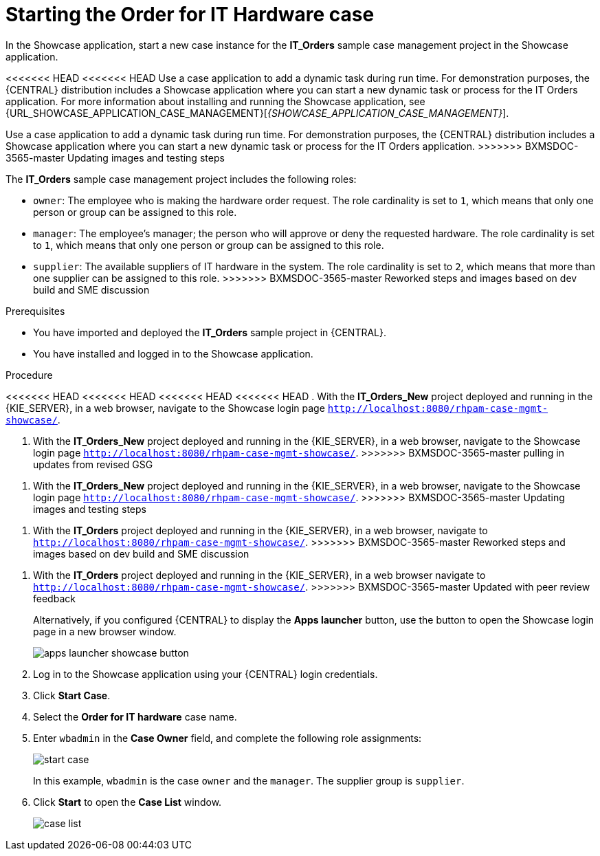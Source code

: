 [id='case-management-dynamic-tasks-proc']
= Starting the Order for IT Hardware case

In the Showcase application, start a new case instance for the *IT_Orders* sample case management project in the Showcase application.

<<<<<<< HEAD
<<<<<<< HEAD
Use a case application to add a dynamic task during run time. For demonstration purposes, the {CENTRAL} distribution includes a Showcase application where you can start a new dynamic task or process for the IT Orders application. For more information about installing and running the Showcase application, see {URL_SHOWCASE_APPLICATION_CASE_MANAGEMENT}[_{SHOWCASE_APPLICATION_CASE_MANAGEMENT}_].
=======
Use a case application to add a dynamic task during run time. For demonstration purposes, the {CENTRAL} distribution includes a Showcase application where you can start a new dynamic task or process for the IT Orders application.
>>>>>>> BXMSDOC-3565-master Updating images and testing steps

//ifeval::["{context}" == "case-management-getting-started"]
//<<case-management-showcase-application-con-case-management-getting-started>>.
//endif::[]
//ifeval::["{context}" == "case-management-design"]
//<<case-management-showcase-application-con-case-management-design>>.
//endif::[]
=======
The *IT_Orders* sample case management project includes the following roles:

* `owner`: The employee who is making the hardware order request. The role cardinality is set to `1`, which means that only one person or group can be assigned to this role.
* `manager`: The employee's manager; the person who will approve or deny the requested hardware. The role cardinality is set to `1`, which means that only one person or group can be assigned to this role.
* `supplier`: The available suppliers of IT hardware in the system. The role cardinality is set to `2`, which means that more than one supplier can be assigned to this role.
>>>>>>> BXMSDOC-3565-master Reworked steps and images based on dev build and SME discussion

.Prerequisites

* You have imported and deployed the *IT_Orders* sample project in {CENTRAL}.
* You have installed and logged in to the Showcase application.

.Procedure
<<<<<<< HEAD
<<<<<<< HEAD
<<<<<<< HEAD
<<<<<<< HEAD
. With the *IT_Orders_New* project deployed and running in the {KIE_SERVER}, in a web browser, navigate to the Showcase login page `http://localhost:8080/rhpam-case-mgmt-showcase/`.
=======
. With the *IT_Orders_New* project deployed and running in the {KIE_SERVER}, in a web browser, navigate to the Showcase login page `http://localhost:8080/rhpam-case-mgmt-showcase/`.
>>>>>>> BXMSDOC-3565-master pulling in updates from revised GSG
=======
. With the *IT_Orders_New* project deployed and running in the {KIE_SERVER}, in a web browser, navigate to the Showcase login page `http://localhost:8080/rhpam-case-mgmt-showcase/`.
>>>>>>> BXMSDOC-3565-master Updating images and testing steps
=======
. With the *IT_Orders* project deployed and running in the {KIE_SERVER}, in a web browser, navigate to `http://localhost:8080/rhpam-case-mgmt-showcase/`.
>>>>>>> BXMSDOC-3565-master Reworked steps and images based on dev build and SME discussion
=======
. With the *IT_Orders* project deployed and running in the {KIE_SERVER}, in a web browser navigate to `http://localhost:8080/rhpam-case-mgmt-showcase/`.
>>>>>>> BXMSDOC-3565-master Updated with peer review feedback
+
Alternatively, if you configured {CENTRAL} to display the *Apps launcher* button, use the button to open the Showcase login page in a new browser window.
+
image::cases/apps-launcher-showcase-button.png[]

. Log in to the Showcase application using your {CENTRAL} login credentials.
. Click *Start Case*.
. Select the *Order for IT hardware* case name.
. Enter `wbadmin` in the *Case Owner* field, and complete the following role assignments:
+
image::cases/start-case.png[]

+
In this example, `wbadmin` is the case `owner` and the `manager`. The supplier group is `supplier`.

. Click *Start* to open the *Case List* window.
+
image::cases/case-list.png[]
